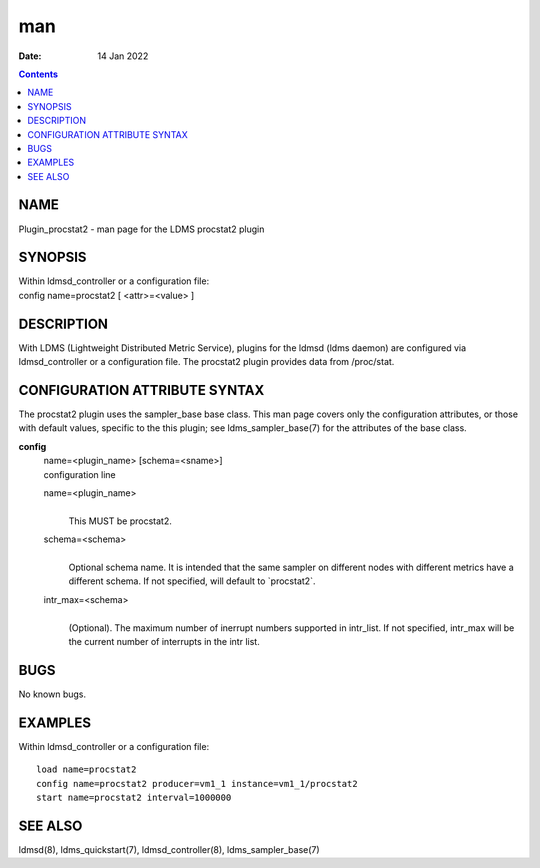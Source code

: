 ===
man
===

:Date: 14 Jan 2022

.. contents::
   :depth: 3
..

NAME
====

Plugin_procstat2 - man page for the LDMS procstat2 plugin

SYNOPSIS
========

| Within ldmsd_controller or a configuration file:
| config name=procstat2 [ <attr>=<value> ]

DESCRIPTION
===========

With LDMS (Lightweight Distributed Metric Service), plugins for the
ldmsd (ldms daemon) are configured via ldmsd_controller or a
configuration file. The procstat2 plugin provides data from /proc/stat.

CONFIGURATION ATTRIBUTE SYNTAX
==============================

The procstat2 plugin uses the sampler_base base class. This man page
covers only the configuration attributes, or those with default values,
specific to the this plugin; see ldms_sampler_base(7) for the attributes
of the base class.

**config**
   | name=<plugin_name> [schema=<sname>]
   | configuration line

   name=<plugin_name>
      | 
      | This MUST be procstat2.

   schema=<schema>
      | 
      | Optional schema name. It is intended that the same sampler on
        different nodes with different metrics have a different schema.
        If not specified, will default to \`procstat2\`.

   intr_max=<schema>
      | 
      | (Optional). The maximum number of inerrupt numbers supported in
        intr_list. If not specified, intr_max will be the current number
        of interrupts in the intr list.

BUGS
====

No known bugs.

EXAMPLES
========

Within ldmsd_controller or a configuration file:

::

   load name=procstat2
   config name=procstat2 producer=vm1_1 instance=vm1_1/procstat2
   start name=procstat2 interval=1000000

SEE ALSO
========

ldmsd(8), ldms_quickstart(7), ldmsd_controller(8), ldms_sampler_base(7)

